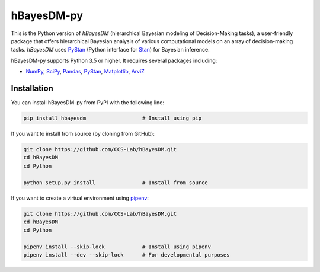hBayesDM-py
===========

This is the Python version of *hBayesDM* (hierarchical Bayesian modeling of
Decision-Making tasks), a user-friendly package that offers hierarchical
Bayesian analysis of various computational models on an array of
decision-making tasks. *hBayesDM* uses `PyStan`_ (Python interface for
`Stan`_) for Bayesian inference.

.. _PyStan: https://github.com/stan-dev/pystan
.. _Stan: http://mc-stan.org/

hBayesDM-py supports Python 3.5 or higher. It requires several packages including:

* `NumPy`_, `SciPy`_, `Pandas`_, `PyStan`_, `Matplotlib`_, `ArviZ`_

.. _NumPy: https://www.numpy.org/
.. _SciPy: https://www.scipy.org/
.. _Pandas: https://pandas.pydata.org/
.. _Matplotlib: https://matplotlib.org/
.. _ArviZ: https://arviz-devs.github.io/arviz/

Installation
------------

You can install hBayesDM-py from PyPI with the following line:

.. code:: bash

   pip install hbayesdm                  # Install using pip

If you want to install from source (by cloning from GitHub):

.. code:: bash

   git clone https://github.com/CCS-Lab/hBayesDM.git
   cd hBayesDM
   cd Python

   python setup.py install               # Install from source

If you want to create a virtual environment using `pipenv`_:

.. _pipenv: https://pipenv.readthedocs.io/en/latest/

.. code:: bash

   git clone https://github.com/CCS-Lab/hBayesDM.git
   cd hBayesDM
   cd Python

   pipenv install --skip-lock            # Install using pipenv
   pipenv install --dev --skip-lock      # For developmental purposes

